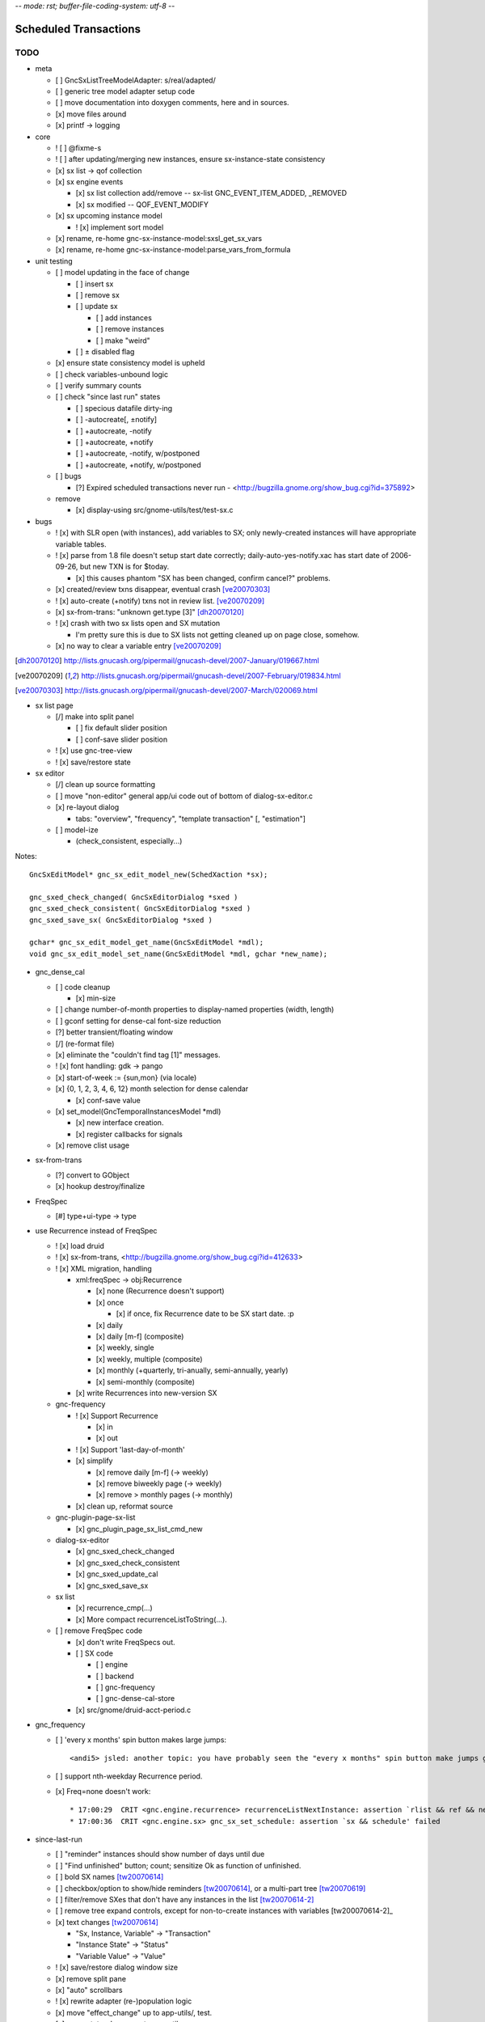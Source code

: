 -*- mode: rst; buffer-file-coding-system: utf-8 -*-

Scheduled Transactions
======================

TODO
----

- meta

  - [ ] GncSxListTreeModelAdapter: s/real/adapted/
  - [ ] generic tree model adapter setup code
  - [ ] move documentation into doxygen comments, here and in sources.
  - [x] move files around
  - [x] printf -> logging

- core

  - ! [ ] @fixme-s
  - ! [ ] after updating/merging new instances, ensure sx-instance-state consistency
  - [x] sx list -> qof collection
  - [x] sx engine events

    - [x] sx list collection add/remove -- sx-list GNC_EVENT_ITEM_ADDED, _REMOVED
    - [x] sx modified -- QOF_EVENT_MODIFY

  - [x] sx upcoming instance model

    - ! [x] implement sort model

  - [x] rename, re-home gnc-sx-instance-model:sxsl_get_sx_vars
  - [x] rename, re-home gnc-sx-instance-model:parse_vars_from_formula

- unit testing

  - [ ] model updating in the face of change

    - [ ] insert sx
    - [ ] remove sx
    - [ ] update sx

      - [ ] add instances
      - [ ] remove instances
      - [ ] make "weird"

    - [ ] ± disabled flag

  - [x] ensure state consistency model is upheld
  - [ ] check variables-unbound logic
  - [ ] verify summary counts
  - [ ] check "since last run" states

    - [ ] specious datafile dirty-ing
    - [ ] -autocreate[, ±notify]
    - [ ] +autocreate, -notify
    - [ ] +autocreate, +notify
    - [ ] +autocreate, -notify, w/postponed
    - [ ] +autocreate, +notify, w/postponed

  - [ ] bugs

    - [?] Expired scheduled transactions never run - <http://bugzilla.gnome.org/show_bug.cgi?id=375892>

  - remove

    - [x] display-using src/gnome-utils/test/test-sx.c

- bugs

  - ! [x] with SLR open (with instances), add variables to SX; only newly-created instances will have appropriate variable tables.

  - ! [x] parse from 1.8 file doesn't setup start date correctly;
    daily-auto-yes-notify.xac has start date of 2006-09-26, but new TXN is
    for $today.

    - [x] this causes phantom "SX has been changed, confirm cancel?" problems.

  - [x] created/review txns disappear, eventual crash [ve20070303]_

  - ! [x] auto-create (+notify) txns not in review list. [ve20070209]_

  - [x] sx-from-trans: "unknown get.type [3]" [dh20070120]_

  - ! [x] crash with two sx lists open and SX mutation

    - I'm pretty sure this is due to SX lists not getting cleaned up on page close, somehow.

  - [x] no way to clear a variable entry [ve20070209]_

.. [dh20070120] http://lists.gnucash.org/pipermail/gnucash-devel/2007-January/019667.html
.. [ve20070209] http://lists.gnucash.org/pipermail/gnucash-devel/2007-February/019834.html
.. [ve20070303] http://lists.gnucash.org/pipermail/gnucash-devel/2007-March/020069.html

- sx list page

  - [/] make into split panel

    - [ ] fix default slider position
    - [ ] conf-save slider position

  - ! [x] use gnc-tree-view
  - ! [x] save/restore state

- sx editor

  - [/] clean up source formatting
  - [ ] move "non-editor" general app/ui code out of bottom of dialog-sx-editor.c
  - [x] re-layout dialog

    - tabs: "overview", "frequency", "template transaction" [, "estimation"]

  - [ ] model-ize

    - (check_consistent, especially...)

Notes::

    GncSxEditModel* gnc_sx_edit_model_new(SchedXaction *sx);
    
    gnc_sxed_check_changed( GncSxEditorDialog *sxed )
    gnc_sxed_check_consistent( GncSxEditorDialog *sxed )
    gnc_sxed_save_sx( GncSxEditorDialog *sxed )
    
    gchar* gnc_sx_edit_model_get_name(GncSxEditModel *mdl);
    void gnc_sx_edit_model_set_name(GncSxEditModel *mdl, gchar *new_name);

- gnc_dense_cal

  - [ ] code cleanup

    - [x] min-size

  - [ ] change number-of-month properties to display-named properties (width, length)
  - [ ] gconf setting for dense-cal font-size reduction
  - [?] better transient/floating window
  - [/] (re-format file)
  - [x] eliminate the "couldn't find tag [1]" messages.
  - ! [x] font handling: gdk -> pango
  - [x] start-of-week := {sun,mon} (via locale)
  - [x] {0, 1, 2, 3, 4, 6, 12} month selection for dense calendar

    - [x] conf-save value

  - [x] set_model(GncTemporalInstancesModel *mdl)

    - [x] new interface creation.
    - [x] register callbacks for signals

  - [x] remove clist usage

- sx-from-trans

  - [?] convert to GObject
  - [x] hookup destroy/finalize

- FreqSpec

  - [#] type+ui-type -> type

- use Recurrence instead of FreqSpec

  - ! [x] load druid
  - ! [x] sx-from-trans, <http://bugzilla.gnome.org/show_bug.cgi?id=412633>
  - ! [x] XML migration, handling

    - xml:freqSpec -> obj:Recurrence

      - [x] none (Recurrence doesn't support)
      - [x] once

        - [x] if once, fix Recurrence date to be SX start date. :p

      - [x] daily
      - [x] daily [m-f] (composite)
      - [x] weekly, single
      - [x] weekly, multiple (composite)
      - [x] monthly (+quarterly, tri-anually, semi-annually, yearly)
      - [x] semi-monthly (composite)

    - [x] write Recurrences into new-version SX

  - gnc-frequency

    - ! [x] Support Recurrence

      - [x] in
      - [x] out

    - ! [x] Support 'last-day-of-month'
    - [x] simplify

      - [x] remove daily [m-f] (-> weekly)
      - [x] remove biweekly page (-> weekly)
      - [x] remove > monthly pages (-> monthly)

    - [x] clean up, reformat source

  - gnc-plugin-page-sx-list

    - [x] gnc_plugin_page_sx_list_cmd_new

  - dialog-sx-editor

    - [x] gnc_sxed_check_changed
    - [x] gnc_sxed_check_consistent
    - [x] gnc_sxed_update_cal
    - [x] gnc_sxed_save_sx

  - sx list

    - [x] recurrence_cmp(...)
    - [x] More compact recurrenceListToString(...).

  - [ ] remove FreqSpec code

    - [x] don't write FreqSpecs out.

    - [ ] SX code

      - [ ] engine
      - [ ] backend
      - [ ] gnc-frequency
      - [ ] gnc-dense-cal-store

    - [x] src/gnome/druid-acct-period.c

- gnc_frequency

  - [ ] 'every x months' spin button makes large jumps::

    <andi5> jsled: another topic: you have probably seen the "every x months" spin button make jumps greater than one, right? ... this seems to be due to a spin button timeout event which controls "fast-forward" spinning... it is run because the changed(?) signal handler is too slow

  - [ ] support nth-weekday Recurrence period.

  - [x] Freq=none doesn't work::

    * 17:00:29  CRIT <gnc.engine.recurrence> recurrenceListNextInstance: assertion `rlist && ref && next && g_date_valid(ref)' failed
    * 17:00:36  CRIT <gnc.engine.sx> gnc_sx_set_schedule: assertion `sx && schedule' failed

- since-last-run

  - [ ] "reminder" instances should show number of days until due
  - [ ] "Find unfinished" button; count; sensitize Ok as function of unfinished.
  - [ ] bold SX names [tw20070614]_
  - [ ] checkbox/option to show/hide reminders [tw20070614]_, or a multi-part tree [tw20070619]_
  - [ ] filter/remove SXes that don't have any instances in the list [tw20070614-2]_
  - [ ] remove tree expand controls, except for non-to-create instances with variables [tw200070614-2]_
  - [x] text changes [tw20070614]_

    - "Sx, Instance, Variable" -> "Transaction"
    - "Instance State" -> "Status"
    - "Variable Value" -> "Value"

  - ! [x] save/restore dialog window size
  - [x] remove split pane
  - [x] "auto" scrollbars
  - ! [x] rewrite adapter (re-)population logic
  - [x] move "effect_change" up to app-utils/, test.
  - [x] move state-change up to app-utils
  - [x] move variable-setting up to app-utils
  - [x] move summarization up to app-utils
  - [x] add reminders, postponed to SxInstanceModel
  - [x] add mutation support to sx instance model

    - [x] state machine

  - [x] add variable state to sx instance model

    - [x] handle (hidden/system not for editing) variables.

  - [x] add sx_upcoming_instance_model()

    - [x] add effect_auto_create()

  - [x] add some sort of "ready to go" flag and api

    - [x] variable setting, primarily

  - [x] some sort of commit_changes()
  - [x] add variable table to instances
  - [x] ui: add 'review created transactions' checkbox to SLR dialog
        using txn search.

.. [tw20070614] http://lists.gnucash.org/pipermail/gnucash-devel/2007-June/020718.html
.. [tw20070614-2] http://lists.gnucash.org/pipermail/gnucash-devel/2007-June/020729.html
.. [tw20070619] http://lists.gnucash.org/pipermail/gnucash-devel/2007-June/020757.html

- destroy/cleanup, notes:

  - dispose: break references; callable multiple times
  - finalize: complete destruction; just before free; only called once

Pedantic Todo
-------------

- s/SchedXaction/Scheduled/
- s/temporal_state/instance_sequence_context/
- change instance variable from 'i' to '__i' or something

============================================================

(eventually real documentation... (?))

Since Last Run
--------------

+------------------+------------------+------------------+
|      Thing       |      State       |      Value       |
+------------------+------------------+------------------+
| - Foo            |                  |                  |
+------------------+------------------+------------------+
|   - 2006-08-27   |  [Postponed|v]   |                  |
+------------------+------------------+------------------+
|     - variable-a |                  |        42        |
+------------------+------------------+------------------+
|     - variable-b |                  |        75        |
+------------------+------------------+------------------+
|   - 2006-08-27   |  [To-Create|v]   |                  |
+------------------+------------------+------------------+
|     - variable-a |                  |        31        |
+------------------+------------------+------------------+
|     - variable-b |                  |  (value needed)  |
+------------------+------------------+------------------+


The since-last-run dialog is a key user interface.  More frequently than the
SX list or editor, the user will be in the process of creating transaction
instances through this interface.

The old SLR dialog has the following stages:

- Reminders

  - can be promoted to "to-create"

- Auto-created, with notification
- To-Create

  - postponed, to-create
  - ignore state.

- Created review
- Obsolete SX cleanup

The new SLR dialog will have the following:

- Creation (treemodel consisting of)

  - auto-created
  - reminder
  - postponed
  - to-create
  - [obsolete SX]?

There is no separate to-review page, however the user may (optionally) want
to see the created transactions.  This is done using the transaction-search
functionality over the created transactions by ID.

Upcoming instance states
------------------------

- reminder  -> to-create
- postponed -> to-create
- to-create -> postponed
- to-create -> ignore
- to-create -> created [terminal]

Definitions:

reminder
  a transient upcoming transaction that will not be created.
postponed
  a historical to-create transaction that the user has explicitly deferred.
to-create
  an upcoming SX instance that should be created.
ignore
  a scheduled instance the user has explicitly prevented the instantiation of.
created
  the instance has been created in this interaction cycle.

Formula Parsing
---------------

A SXes formula is parsed in the context of:

- the template transaction

  - the accounts of the splits

- the sequence number
- the date of the transaction
- a variable-binding table.

Testing Notes
-------------

- auto-create

  - auto-create with postponed instances shouldn't destroy postponed
    instances

- basic sequence stuff

dialog-sxsincelast.c:  ~L1241:
"Handle an interesting corner case of postponing or
ignoring the first instance. We only want to increment the
counters for newly-discovered-as-to-be-created SXes."

- auto-create 

  - auto-create transactions can be created w/o user interaction

    - their state is transitioned to 'created', which is not modifiable
  
  - auto-create (+notify) transactions should be displayed, even if they are
    the only transactions created.
  
  - auto-create (-notify) transactions should not be displayed, unless there
    are other transactions.
  
  - Scenarios

    - only auto-create (-notify): no SLR, info dialog w/count (***)
    - only auto-create (+notify): SLR dialog, already created
    - others, auto-create (-notify): SLR dialog, incl. created 
    - others, auto-create (+notify): SLR dialog, incl. created
